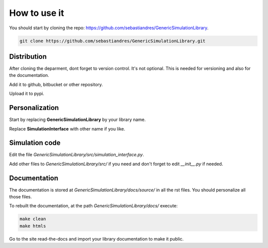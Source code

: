 How to use it
==============

You should start by cloning the repo: `<https://github.com/sebastiandres/GenericSimulationLibrary>`_.

.. code-block:: bash

    git clone https://github.com/sebastiandres/GenericSimulationLibrary.git

Distribution
****************

After cloning the deparment, dont forget to version control. It's not optional. 
This is needed for versioning and also for the documentation.

Add it to github, bitbucket or other repository.

Upload it to pypi.

Personalization
****************

Start by replacing **GenericSimulationLibrary** by your library name.

Replace **SimulationInterface** with other name if you like.

Simulation code
*****************

Edit the file `GenericSimulationLibrary/src/simulation_interface.py`.

Add other files to `GenericSimulationLibrary/src/` if you need and 
don't forget to edit `__init__.py` if needed.

Documentation
***************

The documentation is stored at `GenericSimulationLibrary/docs/source/` in all the rst files.
You should personalize all those files.

To rebuilt the documentation, at the path `GenericSimulationLibrary/docs/` execute:

.. code-block:: bash

    make clean
    make htmls

Go to the site read-the-docs and import your library documentation to make it public.